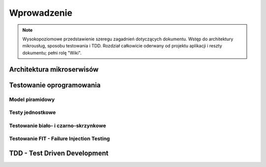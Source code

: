 ================================================================================
Wprowadzenie
================================================================================

.. note::
    Wysokopoziomowe przedstawienie szeregu zagadnień dotyczących dokumentu.
    Wstęp do architektury mikrousług, sposobu testowania i TDD. Rozdział
    całkowicie oderwany od projektu aplikacji i reszty dokumentu; pełni
    rolę "Wiki".

Architektura mikroserwisów
--------------------------------------------------------------------------------

Testowanie oprogramowania
--------------------------------------------------------------------------------

Model piramidowy
````````````````````````````````````````````````````````````````````````````````

Testy jednostkowe
````````````````````````````````````````````````````````````````````````````````

Testowanie biało- i czarno-skrzynkowe
````````````````````````````````````````````````````````````````````````````````

Testowanie FIT - Failure Injection Testing
````````````````````````````````````````````````````````````````````````````````

TDD - Test Driven Development
--------------------------------------------------------------------------------

